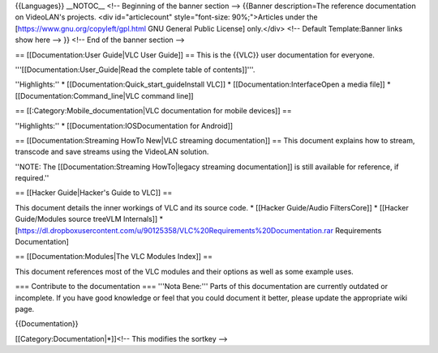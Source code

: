 {{Languages}} \__NOTOC_\_ <!-- Beginning of the banner section -->
{{Banner description=The reference documentation on VideoLAN's projects.
<div id="articlecount" style="font-size: 90%;">Articles under the
[https://www.gnu.org/copyleft/gpl.html GNU General Public License]
only.</div> <!-- Default Template:Banner links show here --> }} <!-- End
of the banner section -->

== [[Documentation:User Guide|VLC User Guide]] == This is the {{VLC}}
user documentation for everyone.

'''[[Documentation:User_Guide|Read the complete table of contents]]'''.

''Highlights:'' \* [[Documentation:Quick_start_guideInstall VLC]] \*
[[Documentation:InterfaceOpen a media file]] \*
[[Documentation:Command_line|VLC command line]]

== [[:Category:Mobile_documentation|VLC documentation for mobile
devices]] ==

''Highlights:'' \* [[Documentation:IOSDocumentation for Android]]

== [[Documentation:Streaming HowTo New|VLC streaming documentation]] ==
This document explains how to stream, transcode and save streams using
the VideoLAN solution.

''NOTE: The [[Documentation:Streaming HowTo|legacy streaming
documentation]] is still available for reference, if required.''

== [[Hacker Guide|Hacker's Guide to VLC]] ==

This document details the inner workings of VLC and its source code. \*
[[Hacker Guide/Audio FiltersCore]] \* [[Hacker Guide/Modules source
treeVLM Internals]] \*
[https://dl.dropboxusercontent.com/u/90125358/VLC%20Requirements%20Documentation.rar
Requirements Documentation]

== [[Documentation:Modules|The VLC Modules Index]] ==

This document references most of the VLC modules and their options as
well as some example uses.

=== Contribute to the documentation === '''Nota Bene:''' Parts of this
documentation are currently outdated or incomplete. If you have good
knowledge or feel that you could document it better, please update the
appropriate wiki page.

{{Documentation}}

[[Category:Documentation|*]]<!-- This modifies the sortkey -->
